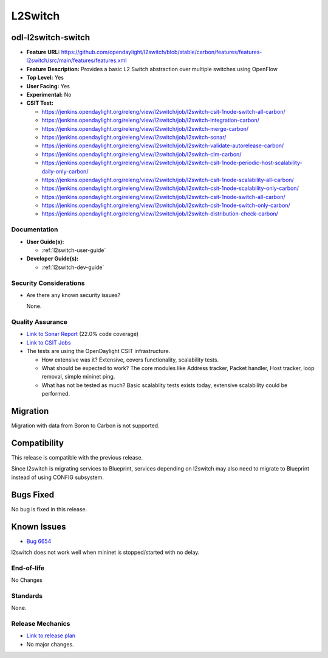 ========
L2Switch
========

odl-l2switch-switch
-------------------

* **Feature URL:** https://github.com/opendaylight/l2switch/blob/stable/carbon/features/features-l2switch/src/main/features/features.xml
* **Feature Description:** Provides a basic L2 Switch abstraction over multiple switches using OpenFlow
* **Top Level:** Yes
* **User Facing:** Yes
* **Experimental:** No
* **CSIT Test:**

  * https://jenkins.opendaylight.org/releng/view/l2switch/job/l2switch-csit-1node-switch-all-carbon/
  * https://jenkins.opendaylight.org/releng/view/l2switch/job/l2switch-integration-carbon/
  * https://jenkins.opendaylight.org/releng/view/l2switch/job/l2switch-merge-carbon/
  * https://jenkins.opendaylight.org/releng/view/l2switch/job/l2switch-sonar/
  * https://jenkins.opendaylight.org/releng/view/l2switch/job/l2switch-validate-autorelease-carbon/
  * https://jenkins.opendaylight.org/releng/view/l2switch/job/l2switch-clm-carbon/
  * https://jenkins.opendaylight.org/releng/view/l2switch/job/l2switch-csit-1node-periodic-host-scalability-daily-only-carbon/
  * https://jenkins.opendaylight.org/releng/view/l2switch/job/l2switch-csit-1node-scalability-all-carbon/
  * https://jenkins.opendaylight.org/releng/view/l2switch/job/l2switch-csit-1node-scalability-only-carbon/
  * https://jenkins.opendaylight.org/releng/view/l2switch/job/l2switch-csit-1node-switch-all-carbon/
  * https://jenkins.opendaylight.org/releng/view/l2switch/job/l2switch-csit-1node-switch-only-carbon/
  * https://jenkins.opendaylight.org/releng/view/l2switch/job/l2switch-distribution-check-carbon/

Documentation
=============

* **User Guide(s):**

  * :ref:`l2switch-user-guide`

* **Developer Guide(s):**

  * :ref:`l2switch-dev-guide`

Security Considerations
=======================

* Are there any known security issues?

  None.

Quality Assurance
=================

* `Link to Sonar Report <https://sonar.opendaylight.org/overview?id=50636>`_ (22.0% code coverage)
* `Link to CSIT Jobs <https://jenkins.opendaylight.org/releng/view/l2switch/>`_
* The tests are using the OpenDaylight CSIT infrastructure.

  * How extensive was it? Extensive, covers functionality, scalability tests.
  * What should be expected to work? The core modules like Address tracker, Packet handler,
    Host tracker, loop removal, simple mininet ping.
  * What has not be tested as much? Basic scalablity tests exists today, extensive scalability
    could be performed.

Migration
---------

Migration with data from Boron to Carbon is not supported.

Compatibility
-------------

This release is compatible with the previous release.

Since l2switch is migrating services to Blueprint, services depending on l2switch
may also need to migrate to Blueprint instead of using CONFIG subsystem.

Bugs Fixed
----------

No bug is fixed in this release.

Known Issues
------------

* `Bug 6654 <https://bugs.opendaylight.org/show_bug.cgi?id=6654>`_

l2switch does not work well when mininet is stopped/started with no delay.

End-of-life
===========
No Changes

Standards
=========

None.

Release Mechanics
=================

* `Link to release plan <https://wiki.opendaylight.org/view/L2_Switch:Carbon_Release_Plan>`_
*  No major changes.
